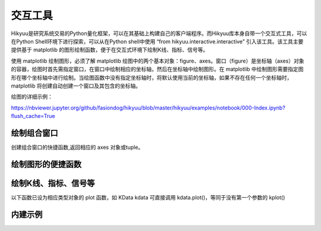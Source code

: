 交互工具
=========

Hikyuu是研究系统交易的Python量化框架，可以在其基础上构建自己的客户端程序。而Hikyuu库本身自带一个交互式工具，可以在Python Shell环境下进行探索，可以从在Python shell中使用 “from hikyuu.interactive.interactive” 引入该工具。该工具主要提供基于 matplotlib 的图形绘制函数，便于在交互式环境下绘制K线、指标、信号等。

使用 matplotlib 绘制图形，必须了解 matplotlib 绘图中的两个基本对象：figure、axes。窗口（figure）是坐标轴（axes）对象的容器，绘图时首先需指定窗口，在窗口中绘制相应的坐标轴，然后在坐标轴中绘制图形。在 matplotlib 中绘制图形需要指定图形在哪个坐标轴中进行绘制。当绘图函数中没有指定坐标轴时，将默认使用当前的坐标轴，如果不存在任何一个坐标轴时，matplotlib 将创建自动创建一个窗口及其包含的坐标轴。

绘图的详细示例：

`<https://nbviewer.jupyter.org/github/fasiondog/hikyuu/blob/master/hikyuu/examples/notebook/000-Index.ipynb?flush_cache=True>`_


绘制组合窗口
--------------------

创建组合窗口的快捷函数,返回相应的 axes 对象或tuple。

.. py:function:: create_figure([n = 1, figsize = (10,8)])

    生成含有指定坐标轴数量的窗口，最大只支持4个坐标轴。
    
    :param int n: 坐标轴数量
    :param figsize: (宽, 高)
    :return: (ax1, ax2, ...) 根据指定的坐标轴数量而定，超出[1,4]个坐标轴时，返回None    
    

    
绘制图形的便捷函数
--------------------
    
.. py:function:: ax_set_locator_formatter(axes, dates, typ)

    设置指定坐标轴的日期显示，根据指定的K线类型优化X轴坐标显示
    
    :param axes: 指定的坐标轴
    :param dates: Datetime构成可迭代序列
    :param Query.KType typ: K线类型
    
 
.. py:function:: adjust_axes_show(axeslist)

    用于调整上下紧密相连的坐标轴显示时，其上一坐标轴最小值刻度和下一坐标轴最大值刻度显示重叠的问题
    
    :param axeslist: 上下相连的坐标轴列表 (ax1,ax2,...)
 
 
.. py:function:: ax_draw_macd(axes, kdata[, n1=12, n2=26, n3=9])

    绘制MACD
    
    :param axes: 指定的坐标轴
    :param KData kdata: KData
    :param int n1: 指标 MACD 的参数1
    :param int n2: 指标 MACD 的参数2
    :param int n3: 指标 MACD 的参数3
 
 
.. py:function:: ax_draw_macd2(axes, ref, kdata, n1=12, n2=26, n3=9)

    绘制MACD。
    当BAR值变化与参考序列ref变化不一致时，显示为灰色，
    当BAR和参考序列ref同时上涨，显示红色
    当BAR和参考序列ref同时下跌，显示绿色

    :param axes: 指定的坐标轴
    :param ref: 参考序列，EMA
    :param KData kdata: KData
    :param int n1: 指标 MACD 的参数1
    :param int n2: 指标 MACD 的参数2
    :param int n3: 指标 MACD 的参数3
 
 

绘制K线、指标、信号等
----------------------

以下函数已设为相应类型对象的 plot 函数，如 KData kdata 可直接调用 kdata.plot()，等同于没有第一个参数的 kplot()
    
.. py:function:: kplot(kdata[, new=True, axes=None, colorup='r', colordown='g', width=0.6, alpha=1.0])

    绘制K线图
    
    :param KData kdata: K线数据
    :param bool new:    是否在新窗口中显示，只在没有指定axes时生效
    :param axes:        指定的坐标轴
    :param colorup:     the color of the rectangle where close >= open
    :param colordown:   the color of the rectangle where close < open
    :param width:       fraction of a day for the rectangle width
    :param alpha:       the rectangle alpha level, 透明度(0.0~1.0) 1.0为不透明


.. py:function:: mkplot(kdata[, new=True, axes=None, colorup='r', colordown='g', ticksize=3])

    绘制美式K线图
    
    :param KData kdata: K线数据
    :param bool new:    是否在新窗口中显示，只在没有指定axes时生效
    :param axes:        指定的坐标轴
    :param colorup:     the color of the lines where close >= open
    :param colordown:   the color of the lines where close < open
    :param ticksize:    open/close tick marker in points

    
.. py:function:: iplot(indicator[, new=True, axes=None, legend_on=False, text_on=False, text_color='k', zero_on=False, label=None, *args, **kwargs])
          
    绘制indicator曲线图
    
    :param Indicator indicator: indicator实例
    :param new:             是否在新窗口中显示，只在没有指定axes时生效
    :param axes:            指定的坐标轴
    :param legend_on:       是否打开图例
    :param text_on:         是否在左上角显示指标名称及其参数
    :param text_color:      指标名称解释文字的颜色，默认为黑色
    :param zero_on:         是否需要在y=0轴上绘制一条直线
    :param str label:       label显示文字信息，text_on 及 legend_on 为 True 时生效
    :param args:            pylab plot参数
    :param kwargs:          pylab plot参数，如：marker（标记类型）、markerfacecolor（标记颜色）、markeredgecolor（标记的边缘颜色）
    

.. py:function:: ibar(indicator[, new=True, axes=None, legend_on=False, text_on=False, text_color='k', label=None, width=0.4, color='r', edgecolor='r', zero_on=False, *args, **kwargs])

    绘制indicator柱状图
    
    :param Indicator indicator: Indicator实例
    :param axes:       指定的坐标轴
    :param new:        是否在新窗口中显示，只在没有指定axes时生效
    :param legend_on:  是否打开图例
    :param text_on:    是否在左上角显示指标名称及其参数
    :param text_color: 指标名称解释文字的颜色，默认为黑色
    :param str label:  label显示文字信息，text_on 及 legend_on 为 True 时生效
    :param zero_on:    是否需要在y=0轴上绘制一条直线
    :param width:      Bar的宽度
    :param color:      Bar的颜色
    :param edgecolor:  Bar边缘颜色
    :param args:       pylab plot参数
    :param kwargs:     pylab plot参数

    
.. py:function:: sgplot(sg[, new = True, axes = None,  style = 1, kdata = None])

    绘制买入/卖出信号

    :param SignalBase sg: 信号指示器
    :param new:   仅在未指定axes的情况下生效，当为True时，创建新的窗口对象并在其中进行绘制
    :param axes:  指定在那个轴对象中进行绘制
    :param style: 1 | 2 信号箭头绘制样式
    :param KData kdata: 指定的KData（即信号发生器的交易对象），如该值为None，则认为该信号发生器已经指定了交易对象，否则，使用该参数作为交易对象


.. py:function:: cnplot(cn[, new=True, axes=None, kdata=None])

    绘制系统有效条件

    :param ConditionBase cn: 系统有效条件
    :param new:  仅在未指定axes的情况下生效，当为True时，创建新的窗口对象并在其中进行绘制
    :param axes: 指定在那个轴对象中进行绘制
    :param KData kdata: 指定的KData，如该值为None，则认为该系统有效条件已经指定了交易对象，否则，使用该参数作为交易对象

    
.. py:function:: sysplot(sys[, new=True, axes=None, style=1])

    绘制系统实际买入/卖出信号
    
    :param SystemBase sys: 系统实例
    :param new:   仅在未指定axes的情况下生效，当为True时，创建新的窗口对象并在其中进行绘制
    :param axes:  指定在那个轴对象中进行绘制
    :param style: 1 | 2 信号箭头绘制样式

    

内建示例
----------

.. py:function:: vl.draw(stock, query=Query(-130), ma1_n=5, ma2_n=10, ma3_n=20, ma4_n=60, ma5_n=100, ma_type="SMA", vma1_n=5, vma2_n=10)

    绘制普通K线图 + 成交量（成交金额）


.. py:function:: vl.draw2(stock, query=Query(-130), ma1_n=7, ma2_n=20, ma3_n=30, ma4_n=42, ma5_n=100, vma1_n=5, vma2_n=10) 

    绘制普通K线图 + 成交量（成交金额）+ MACD

    
.. py:function:: el.draw(stock, query=QueryByIndex(-130), ma_n=22, ma_w='auto', vigor_n=13)

    绘制亚历山大.艾尔德交易系统图形。参见 [BOOK2]_
    
    
.. py:function:: kf.draw(stock, query=Query(-130), n=10, filter_n=20, filter_p=0.1, sg_type = "CROSS", show_high_low=False,  arrow_style=1)

    绘制佩里.J.考夫曼（Perry J.Kaufman） 自适应移动平均系统(AMA)。参见 [BOOK1]_
    
    
.. py:function:: kf.draw2(block, query=Query(-130), ama1=AMA(n=10, fast_n=2, slow_n=30), ama2=None,n=10, filter_n=20, filter_p=0.1, sg_type='CROSS', show_high_low=True, arrow_style=1)   

    绘制佩里.J.考夫曼（Perry J.Kaufman） 自适应移动平均系统(AMA)。参见 [BOOK1]_
    
